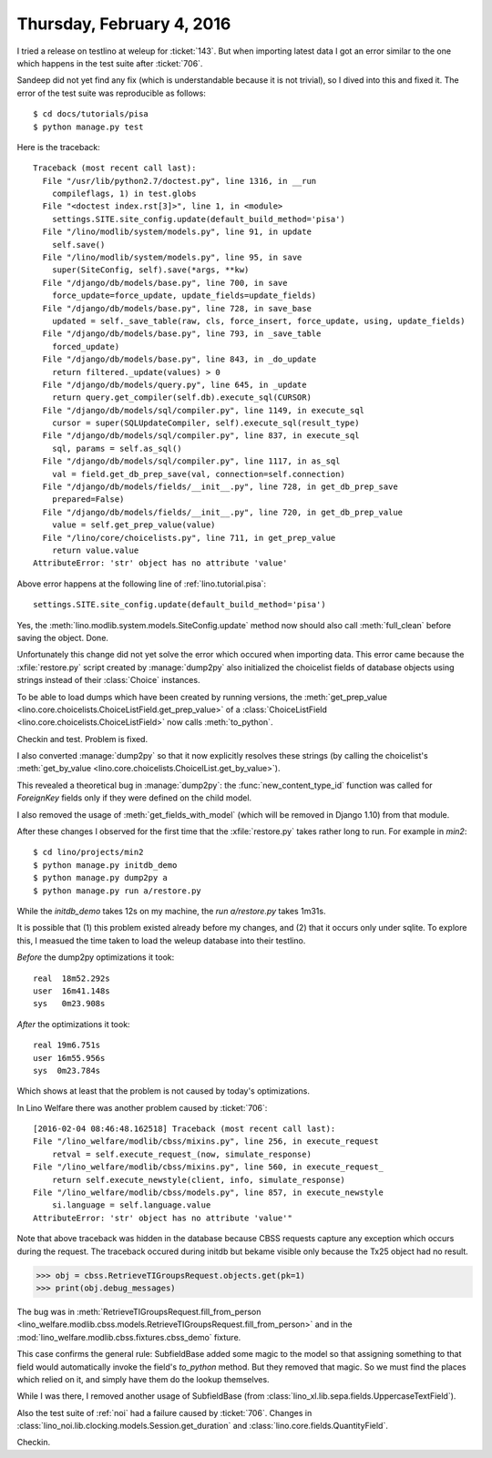==========================
Thursday, February 4, 2016
==========================

I tried a release on testlino at weleup for :ticket:`143`. 
But when importing latest data I got
an error similar to the one which happens in the test suite after
:ticket:`706`.

Sandeep did not yet find any fix (which is understandable because it
is not trivial), so I dived into this and fixed it. The error of the
test suite was reproducible as follows::

    $ cd docs/tutorials/pisa
    $ python manage.py test

Here is the traceback::


    Traceback (most recent call last):
      File "/usr/lib/python2.7/doctest.py", line 1316, in __run
        compileflags, 1) in test.globs
      File "<doctest index.rst[3]>", line 1, in <module>
        settings.SITE.site_config.update(default_build_method='pisa')
      File "/lino/modlib/system/models.py", line 91, in update
        self.save()
      File "/lino/modlib/system/models.py", line 95, in save
        super(SiteConfig, self).save(*args, **kw)
      File "/django/db/models/base.py", line 700, in save
        force_update=force_update, update_fields=update_fields)
      File "/django/db/models/base.py", line 728, in save_base
        updated = self._save_table(raw, cls, force_insert, force_update, using, update_fields)
      File "/django/db/models/base.py", line 793, in _save_table
        forced_update)
      File "/django/db/models/base.py", line 843, in _do_update
        return filtered._update(values) > 0
      File "/django/db/models/query.py", line 645, in _update
        return query.get_compiler(self.db).execute_sql(CURSOR)
      File "/django/db/models/sql/compiler.py", line 1149, in execute_sql
        cursor = super(SQLUpdateCompiler, self).execute_sql(result_type)
      File "/django/db/models/sql/compiler.py", line 837, in execute_sql
        sql, params = self.as_sql()
      File "/django/db/models/sql/compiler.py", line 1117, in as_sql
        val = field.get_db_prep_save(val, connection=self.connection)
      File "/django/db/models/fields/__init__.py", line 728, in get_db_prep_save
        prepared=False)
      File "/django/db/models/fields/__init__.py", line 720, in get_db_prep_value
        value = self.get_prep_value(value)
      File "/lino/core/choicelists.py", line 711, in get_prep_value
        return value.value
    AttributeError: 'str' object has no attribute 'value'

Above error happens at the following line of :ref:`lino.tutorial.pisa`::

   settings.SITE.site_config.update(default_build_method='pisa')

Yes, the :meth:`lino.modlib.system.models.SiteConfig.update` method
now should also call :meth:`full_clean` before saving the
object. Done.

Unfortunately this change did not yet solve the error which occured
when importing data. This error came because the :xfile:`restore.py`
script created by :manage:`dump2py` also initialized the choicelist
fields of database objects using strings instead of their
:class:`Choice` instances. 

To be able to load dumps which have been created by running versions,
the :meth:`get_prep_value
<lino.core.choicelists.ChoiceListField.get_prep_value>` of a
:class:`ChoiceListField <lino.core.choicelists.ChoiceListField>` now
calls :meth:`to_python`.

Checkin and test. Problem is fixed.

I also converted :manage:`dump2py` so that it now explicitly resolves
these strings (by calling the choicelist's :meth:`get_by_value
<lino.core.choicelists.ChoicelList.get_by_value>`).

This revealed a theoretical bug in :manage:`dump2py`: the
:func:`new_content_type_id` function was called for `ForeignKey`
fields only if they were defined on the child model.

I also removed the usage of :meth:`get_fields_with_model` (which will
be removed in Django 1.10) from that module.

After these changes I observed for the first time that the
:xfile:`restore.py` takes rather long to run. For example in `min2`::

  $ cd lino/projects/min2
  $ python manage.py initdb_demo
  $ python manage.py dump2py a
  $ python manage.py run a/restore.py

While the `initdb_demo` takes 12s on my machine, the `run
a/restore.py` takes 1m31s. 

It is possible that (1) this problem existed already before my
changes, and (2) that it occurs only under sqlite. To explore this, I
measued the time taken to load the weleup database into their
testlino.

*Before* the dump2py optimizations it took::

    real  18m52.292s
    user  16m41.148s
    sys   0m23.908s

*After* the optimizations it took::

    real 19m6.751s
    user 16m55.956s
    sys	 0m23.784s

Which shows at least that the problem is not caused by today's
optimizations.


In Lino Welfare there was another problem caused by :ticket:`706`::

    [2016-02-04 08:46:48.162518] Traceback (most recent call last):
    File "/lino_welfare/modlib/cbss/mixins.py", line 256, in execute_request
        retval = self.execute_request_(now, simulate_response)  
    File "/lino_welfare/modlib/cbss/mixins.py", line 560, in execute_request_
        return self.execute_newstyle(client, info, simulate_response)  
    File "/lino_welfare/modlib/cbss/models.py", line 857, in execute_newstyle
        si.language = self.language.value
    AttributeError: 'str' object has no attribute 'value'"
    

Note that above traceback was hidden in the database because CBSS
requests capture any exception which occurs during the request. The
traceback occured during initdb but bekame visible only because the
Tx25 object had no result.
    
>>> obj = cbss.RetrieveTIGroupsRequest.objects.get(pk=1)
>>> print(obj.debug_messages)
   
The bug was in :meth:`RetrieveTIGroupsRequest.fill_from_person
<lino_welfare.modlib.cbss.models.RetrieveTIGroupsRequest.fill_from_person>`
and in the :mod:`lino_welfare.modlib.cbss.fixtures.cbss_demo` fixture.

This case confirms the general rule: SubfieldBase added some magic to
the model so that assigning something to that field would
automatically invoke the field's `to_python` method. But they removed
that magic. So we must find the places which relied on it, and simply
have them do the lookup themselves.

While I was there, I removed another usage of SubfieldBase (from
:class:`lino_xl.lib.sepa.fields.UppercaseTextField`).

Also the test suite of :ref:`noi` had a failure caused by
:ticket:`706`.  Changes in
:class:`lino_noi.lib.clocking.models.Session.get_duration` and
:class:`lino.core.fields.QuantityField`.

Checkin.

